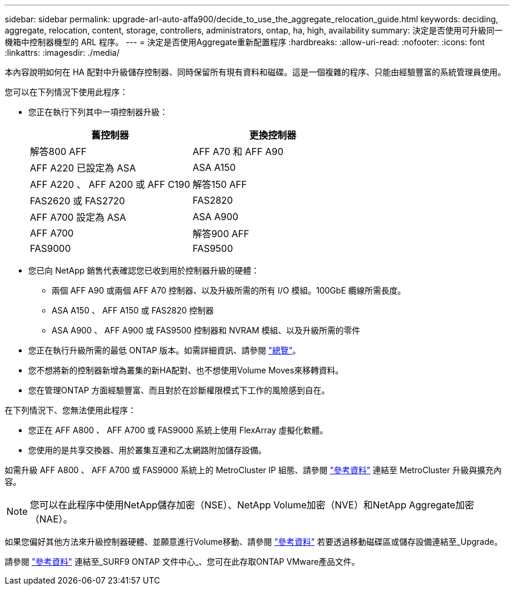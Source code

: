 ---
sidebar: sidebar 
permalink: upgrade-arl-auto-affa900/decide_to_use_the_aggregate_relocation_guide.html 
keywords: deciding, aggregate, relocation, content, storage, controllers, administrators, ontap, ha, high, availability 
summary: 決定是否使用可升級同一機箱中控制器機型的 ARL 程序。 
---
= 決定是否使用Aggregate重新配置程序
:hardbreaks:
:allow-uri-read: 
:nofooter: 
:icons: font
:linkattrs: 
:imagesdir: ./media/


[role="lead"]
本內容說明如何在 HA 配對中升級儲存控制器、同時保留所有現有資料和磁碟。這是一個複雜的程序、只能由經驗豐富的系統管理員使用。

您可以在下列情況下使用此程序：

* 您正在執行下列其中一項控制器升級：
+
[cols="50,50"]
|===
| 舊控制器 | 更換控制器 


| 解答800 AFF | AFF A70 和 AFF A90 


| AFF A220 已設定為 ASA | ASA A150 


| AFF A220 、 AFF A200 或 AFF C190 | 解答150 AFF 


| FAS2620 或 FAS2720 | FAS2820 


| AFF A700 設定為 ASA | ASA A900 


| AFF A700 | 解答900 AFF 


| FAS9000 | FAS9500 
|===
* 您已向 NetApp 銷售代表確認您已收到用於控制器升級的硬體：
+
** 兩個 AFF A90 或兩個 AFF A70 控制器、以及升級所需的所有 I/O 模組。100GbE 纜線所需長度。
** ASA A150 、 AFF A150 或 FAS2820 控制器
** ASA A900 、 AFF A900 或 FAS9500 控制器和 NVRAM 模組、以及升級所需的零件


* 您正在執行升級所需的最低 ONTAP 版本。如需詳細資訊、請參閱 link:index.html["總覽"]。
* 您不想將新的控制器新增為叢集的新HA配對、也不想使用Volume Moves來移轉資料。
* 您在管理ONTAP 方面經驗豐富、而且對於在診斷權限模式下工作的風險感到自在。


在下列情況下、您無法使用此程序：

* 您正在 AFF A800 、 AFF A700 或 FAS9000 系統上使用 FlexArray 虛擬化軟體。
* 您使用的是共享交換器、用於叢集互連和乙太網路附加儲存設備。


如需升級 AFF A800 、 AFF A700 或 FAS9000 系統上的 MetroCluster IP 組態、請參閱 link:other_references.html["參考資料"] 連結至 MetroCluster 升級與擴充內容。


NOTE: 您可以在此程序中使用NetApp儲存加密（NSE）、NetApp Volume加密（NVE）和NetApp Aggregate加密（NAE）。

如果您偏好其他方法來升級控制器硬體、並願意進行Volume移動、請參閱 link:other_references.html["參考資料"] 若要透過移動磁碟區或儲存設備連結至_Upgrade。

請參閱 link:other_references.html["參考資料"] 連結至_SURF9 ONTAP 文件中心_、您可在此存取ONTAP VMware產品文件。
